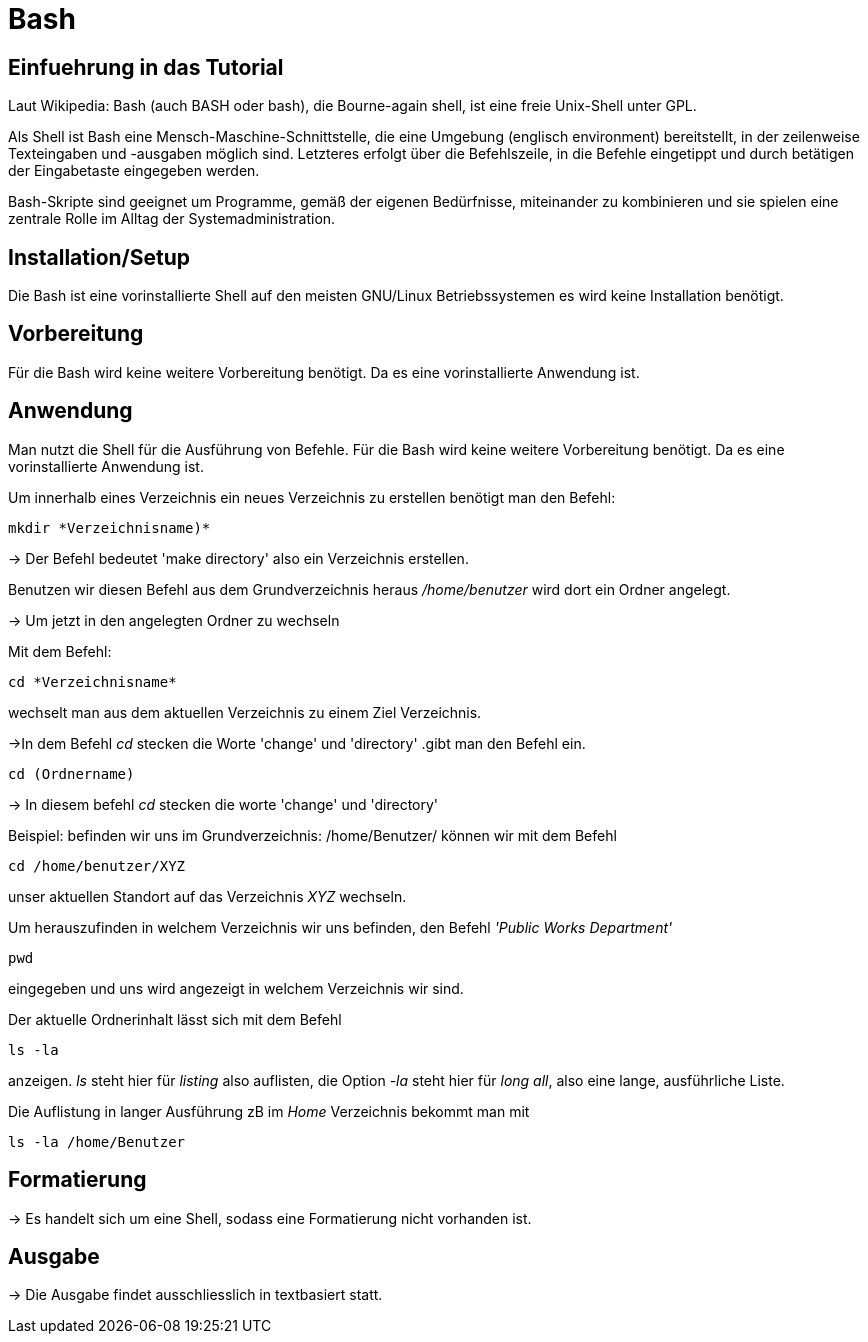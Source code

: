 = Bash

== Einfuehrung in das Tutorial

Laut Wikipedia:
Bash (auch BASH oder bash), die Bourne-again shell, ist eine freie Unix-Shell unter GPL.

Als Shell ist Bash eine Mensch-Maschine-Schnittstelle, die eine Umgebung (englisch environment) bereitstellt, in der zeilenweise Texteingaben und -ausgaben möglich sind. Letzteres erfolgt über die Befehlszeile, in die Befehle eingetippt und durch betätigen der Eingabetaste eingegeben werden. 

Bash-Skripte sind geeignet um Programme, gemäß der eigenen Bedürfnisse, miteinander zu kombinieren und sie spielen eine zentrale Rolle im Alltag der Systemadministration.



== Installation/Setup

Die Bash ist eine vorinstallierte Shell auf den meisten GNU/Linux Betriebssystemen
es wird keine Installation benötigt.

== Vorbereitung

Für die Bash wird keine weitere Vorbereitung benötigt. Da es eine vorinstallierte Anwendung ist.

== Anwendung
Man nutzt die Shell für die Ausführung von Befehle.
Für die Bash wird keine weitere Vorbereitung benötigt. Da es eine vorinstallierte Anwendung ist.

[source,bash]
.Um innerhalb eines Verzeichnis ein neues Verzeichnis zu erstellen benötigt man den Befehl:
----
mkdir *Verzeichnisname)*
----

-> Der Befehl bedeutet 'make directory' also ein Verzeichnis erstellen.

Benutzen wir diesen Befehl aus dem Grundverzeichnis heraus _/home/benutzer_ wird dort ein Ordner angelegt.
 
 
-> Um jetzt in den angelegten Ordner zu wechseln

[source,bash]
.Mit dem Befehl:

----
cd *Verzeichnisname*
----
wechselt man aus dem aktuellen Verzeichnis zu einem Ziel Verzeichnis.

->In dem Befehl _cd_ stecken die Worte 'change' und 'directory'
.gibt man den Befehl ein.

----
cd (Ordnername)
----

-> In diesem befehl _cd_ stecken die worte 'change' und 'directory'

[source,bash]
.Beispiel: befinden wir uns im Grundverzeichnis: /home/Benutzer/ können wir mit dem Befehl

----
cd /home/benutzer/XYZ
----

unser aktuellen Standort auf das Verzeichnis _XYZ_ wechseln.

[source,bash]
.Um herauszufinden in welchem Verzeichnis wir uns befinden, den Befehl _'Public Works Department'_
----
pwd
----
eingegeben und uns wird angezeigt in welchem Verzeichnis wir sind.


[source,bash]
.Der aktuelle Ordnerinhalt lässt sich mit dem Befehl
----
ls -la
----
anzeigen. _ls_ steht hier für _listing_ also auflisten,
die Option _-la_ steht hier für _long all_, also eine lange, ausführliche Liste.


[source,bash]
.Die Auflistung in langer Ausführung zB im _Home_ Verzeichnis bekommt man mit

----
ls -la /home/Benutzer
----


== Formatierung

-> Es handelt sich um eine Shell, sodass eine Formatierung nicht vorhanden ist.

== Ausgabe

-> Die Ausgabe findet ausschliesslich in textbasiert statt.

